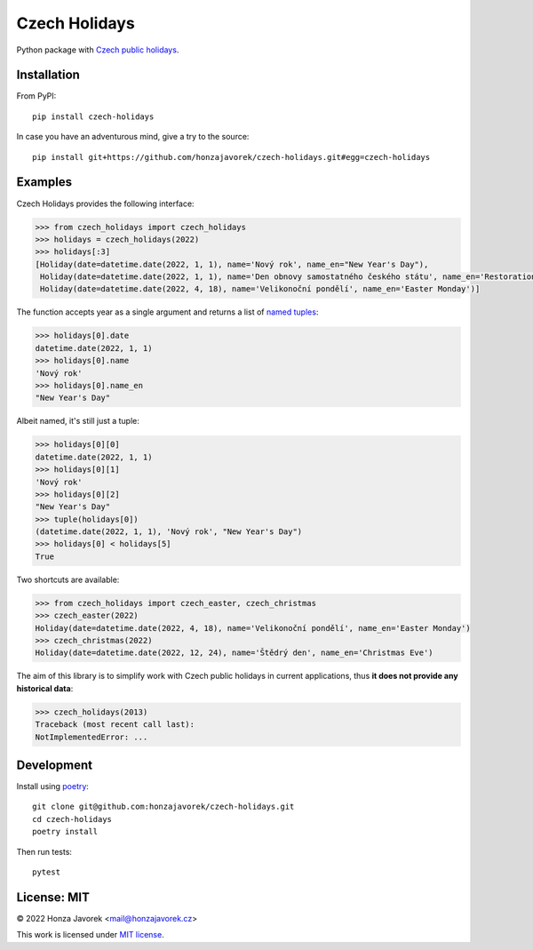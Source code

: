 
Czech Holidays
==============

Python package with `Czech public holidays <https://en.wikipedia.org/wiki/Public_holidays_in_the_Czech_Republic>`_.

Installation
------------

From PyPI::

    pip install czech-holidays

In case you have an adventurous mind, give a try to the source::

    pip install git+https://github.com/honzajavorek/czech-holidays.git#egg=czech-holidays

Examples
--------

Czech Holidays provides the following interface:

.. code:: python

    >>> from czech_holidays import czech_holidays
    >>> holidays = czech_holidays(2022)
    >>> holidays[:3]
    [Holiday(date=datetime.date(2022, 1, 1), name='Nový rok', name_en="New Year's Day"),
     Holiday(date=datetime.date(2022, 1, 1), name='Den obnovy samostatného českého státu', name_en='Restoration Day of the Independent Czech State'),
     Holiday(date=datetime.date(2022, 4, 18), name='Velikonoční pondělí', name_en='Easter Monday')]

The function accepts year as a single argument and returns a list of `named tuples <https://docs.python.org/3/library/collections.html#collections.namedtuple>`_:

.. code:: python

    >>> holidays[0].date
    datetime.date(2022, 1, 1)
    >>> holidays[0].name
    'Nový rok'
    >>> holidays[0].name_en
    "New Year's Day"

Albeit named, it's still just a tuple:

.. code:: python

    >>> holidays[0][0]
    datetime.date(2022, 1, 1)
    >>> holidays[0][1]
    'Nový rok'
    >>> holidays[0][2]
    "New Year's Day"
    >>> tuple(holidays[0])
    (datetime.date(2022, 1, 1), 'Nový rok', "New Year's Day")
    >>> holidays[0] < holidays[5]
    True

Two shortcuts are available:

.. code:: python

    >>> from czech_holidays import czech_easter, czech_christmas
    >>> czech_easter(2022)
    Holiday(date=datetime.date(2022, 4, 18), name='Velikonoční pondělí', name_en='Easter Monday')
    >>> czech_christmas(2022)
    Holiday(date=datetime.date(2022, 12, 24), name='Štědrý den', name_en='Christmas Eve')

The aim of this library is to simplify work with Czech public holidays in current
applications, thus **it does not provide any historical data**:

.. code:: python

    >>> czech_holidays(2013)
    Traceback (most recent call last):
    NotImplementedError: ...

Development
-----------

Install using `poetry <https://python-poetry.org/>`_::

    git clone git@github.com:honzajavorek/czech-holidays.git
    cd czech-holidays
    poetry install

Then run tests::

    pytest

License: MIT
------------

© 2022 Honza Javorek <mail@honzajavorek.cz>

This work is licensed under `MIT license <https://en.wikipedia.org/wiki/MIT_License>`_.
